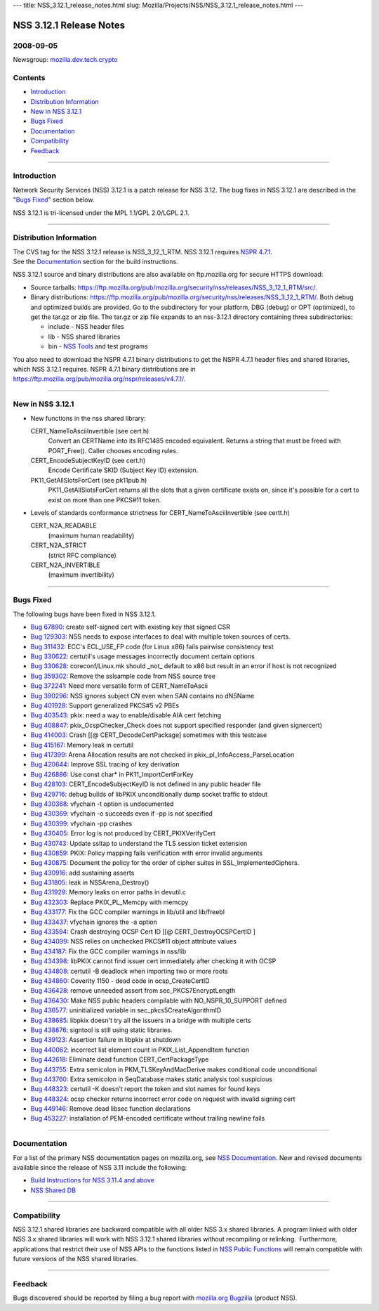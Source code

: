 --- title: NSS_3.12.1_release_notes.html slug:
Mozilla/Projects/NSS/NSS_3.12.1_release_notes.html ---

.. _NSS_3.12.1_Release_Notes:

NSS 3.12.1 Release Notes
------------------------

.. _2008-09-05:

2008-09-05
~~~~~~~~~~

Newsgroup:
`mozilla.dev.tech.crypto <news://news.mozilla.org/mozilla.dev.tech.crypto>`__

.. _Contents:

Contents
~~~~~~~~

-  `Introduction <#introduction>`__
-  `Distribution Information <#distribution_information>`__
-  `New in NSS 3.12.1 <#new_in_nss_3.12.1>`__
-  `Bugs Fixed <#bugs_fixed>`__
-  `Documentation <#documentation>`__
-  `Compatibility <#compatibility>`__
-  `Feedback <#feedback>`__

--------------

.. _Introduction:

Introduction
~~~~~~~~~~~~

Network Security Services (NSS) 3.12.1 is a patch release for NSS 3.12.
The bug fixes in NSS 3.12.1 are described in the "`Bugs
Fixed <#bugsfixed>`__" section below.

NSS 3.12.1 is tri-licensed under the MPL 1.1/GPL 2.0/LGPL 2.1.

--------------

.. _Distribution_Information:

Distribution Information
~~~~~~~~~~~~~~~~~~~~~~~~

| The CVS tag for the NSS 3.12.1 release is NSS_3_12_1_RTM. NSS 3.12.1
  requires `NSPR
  4.7.1 <https://www.mozilla.org/projects/nspr/release-notes/nspr471.html>`__.
| See the `Documentation <#docs>`__ section for the build instructions.

NSS 3.12.1 source and binary distributions are also available on
ftp.mozilla.org for secure HTTPS download:

-  Source tarballs:
   https://ftp.mozilla.org/pub/mozilla.org/security/nss/releases/NSS_3_12_1_RTM/src/.
-  Binary distributions:
   https://ftp.mozilla.org/pub/mozilla.org/security/nss/releases/NSS_3_12_1_RTM/.
   Both debug and optimized builds are provided. Go to the subdirectory
   for your platform, DBG (debug) or OPT (optimized), to get the tar.gz
   or zip file. The tar.gz or zip file expands to an nss-3.12.1
   directory containing three subdirectories:

   -  include - NSS header files
   -  lib - NSS shared libraries
   -  bin - `NSS
      Tools <https://www.mozilla.org/projects/security/pki/nss/tools/>`__
      and test programs

| You also need to download the NSPR 4.7.1 binary distributions to get
  the NSPR 4.7.1 header files and shared libraries, which NSS 3.12.1
  requires. NSPR 4.7.1 binary distributions are in
  https://ftp.mozilla.org/pub/mozilla.org/nspr/releases/v4.7.1/.

--------------

.. _New_in_NSS_3.12.1:

New in NSS 3.12.1
~~~~~~~~~~~~~~~~~

-  New functions in the nss shared library:

   CERT_NameToAsciiInvertible (see cert.h)
      Convert an CERTName into its RFC1485 encoded equivalent.
      Returns a string that must be freed with PORT_Free().
      Caller chooses encoding rules.
   CERT_EncodeSubjectKeyID (see cert.h)
      Encode Certificate SKID (Subject Key ID) extension.
   PK11_GetAllSlotsForCert (see pk11pub.h)
      PK11_GetAllSlotsForCert returns all the slots that a given
      certificate
      exists on, since it's possible for a cert to exist on more than
      one
      PKCS#11 token.

-  Levels of standards conformance strictness for
   CERT_NameToAsciiInvertible (see certt.h)

   CERT_N2A_READABLE
      (maximum human readability)
   CERT_N2A_STRICT
      (strict RFC compliance)
   CERT_N2A_INVERTIBLE
      (maximum invertibility)

--------------

.. _Bugs_Fixed:

Bugs Fixed
~~~~~~~~~~

| The following bugs have been fixed in NSS 3.12.1.

-  `Bug 67890 <https://bugzilla.mozilla.org/show_bug.cgi?id=67890>`__:
   create self-signed cert with existing key that signed CSR
-  `Bug 129303 <https://bugzilla.mozilla.org/show_bug.cgi?id=129303>`__:
   NSS needs to expose interfaces to deal with multiple token sources of
   certs.
-  `Bug 311432 <https://bugzilla.mozilla.org/show_bug.cgi?id=311432>`__:
   ECC's ECL_USE_FP code (for Linux x86) fails pairwise consistency test
-  `Bug 330622 <https://bugzilla.mozilla.org/show_bug.cgi?id=330622>`__:
   certutil's usage messages incorrectly document certain options
-  `Bug 330628 <https://bugzilla.mozilla.org/show_bug.cgi?id=330628>`__:
   coreconf/Linux.mk should \_not\_ default to x86 but result in an
   error if host is not recognized
-  `Bug 359302 <https://bugzilla.mozilla.org/show_bug.cgi?id=359302>`__:
   Remove the sslsample code from NSS source tree
-  `Bug 372241 <https://bugzilla.mozilla.org/show_bug.cgi?id=372241>`__:
   Need more versatile form of CERT_NameToAscii
-  `Bug 390296 <https://bugzilla.mozilla.org/show_bug.cgi?id=390296>`__:
   NSS ignores subject CN even when SAN contains no dNSName
-  `Bug 401928 <https://bugzilla.mozilla.org/show_bug.cgi?id=401928>`__:
   Support generalized PKCS#5 v2 PBEs
-  `Bug 403543 <https://bugzilla.mozilla.org/show_bug.cgi?id=403543>`__:
   pkix: need a way to enable/disable AIA cert fetching
-  `Bug 408847 <https://bugzilla.mozilla.org/show_bug.cgi?id=408847>`__:
   pkix_OcspChecker_Check does not support specified responder (and
   given signercert)
-  `Bug 414003 <https://bugzilla.mozilla.org/show_bug.cgi?id=414003>`__:
   Crash [[@ CERT_DecodeCertPackage] sometimes with this testcase
-  `Bug 415167 <https://bugzilla.mozilla.org/show_bug.cgi?id=415167>`__:
   Memory leak in certutil
-  `Bug 417399 <https://bugzilla.mozilla.org/show_bug.cgi?id=417399>`__:
   Arena Allocation results are not checked in
   pkix_pl_InfoAccess_ParseLocation
-  `Bug 420644 <https://bugzilla.mozilla.org/show_bug.cgi?id=420644>`__:
   Improve SSL tracing of key derivation
-  `Bug 426886 <https://bugzilla.mozilla.org/show_bug.cgi?id=426886>`__:
   Use const char\* in PK11_ImportCertForKey
-  `Bug 428103 <https://bugzilla.mozilla.org/show_bug.cgi?id=428103>`__:
   CERT_EncodeSubjectKeyID is not defined in any public header file
-  `Bug 429716 <https://bugzilla.mozilla.org/show_bug.cgi?id=429716>`__:
   debug builds of libPKIX unconditionally dump socket traffic to stdout
-  `Bug 430368 <https://bugzilla.mozilla.org/show_bug.cgi?id=430368>`__:
   vfychain -t option is undocumented
-  `Bug 430369 <https://bugzilla.mozilla.org/show_bug.cgi?id=430369>`__:
   vfychain -o succeeds even if -pp is not specified
-  `Bug 430399 <https://bugzilla.mozilla.org/show_bug.cgi?id=430399>`__:
   vfychain -pp crashes
-  `Bug 430405 <https://bugzilla.mozilla.org/show_bug.cgi?id=430405>`__:
   Error log is not produced by CERT_PKIXVerifyCert
-  `Bug 430743 <https://bugzilla.mozilla.org/show_bug.cgi?id=430743>`__:
   Update ssltap to understand the TLS session ticket extension
-  `Bug 430859 <https://bugzilla.mozilla.org/show_bug.cgi?id=430859>`__:
   PKIX: Policy mapping fails verification with error invalid arguments
-  `Bug 430875 <https://bugzilla.mozilla.org/show_bug.cgi?id=430875>`__:
   Document the policy for the order of cipher suites in
   SSL_ImplementedCiphers.
-  `Bug 430916 <https://bugzilla.mozilla.org/show_bug.cgi?id=430916>`__:
   add sustaining asserts
-  `Bug 431805 <https://bugzilla.mozilla.org/show_bug.cgi?id=431805>`__:
   leak in NSSArena_Destroy()
-  `Bug 431929 <https://bugzilla.mozilla.org/show_bug.cgi?id=431929>`__:
   Memory leaks on error paths in devutil.c
-  `Bug 432303 <https://bugzilla.mozilla.org/show_bug.cgi?id=432303>`__:
   Replace PKIX_PL_Memcpy with memcpy
-  `Bug 433177 <https://bugzilla.mozilla.org/show_bug.cgi?id=433177>`__:
   Fix the GCC compiler warnings in lib/util and lib/freebl
-  `Bug 433437 <https://bugzilla.mozilla.org/show_bug.cgi?id=433437>`__:
   vfychain ignores the -a option
-  `Bug 433594 <https://bugzilla.mozilla.org/show_bug.cgi?id=433594>`__:
   Crash destroying OCSP Cert ID [[@ CERT_DestroyOCSPCertID ]
-  `Bug 434099 <https://bugzilla.mozilla.org/show_bug.cgi?id=434099>`__:
   NSS relies on unchecked PKCS#11 object attribute values
-  `Bug 434187 <https://bugzilla.mozilla.org/show_bug.cgi?id=434187>`__:
   Fix the GCC compiler warnings in nss/lib
-  `Bug 434398 <https://bugzilla.mozilla.org/show_bug.cgi?id=434398>`__:
   libPKIX cannot find issuer cert immediately after checking it with
   OCSP
-  `Bug 434808 <https://bugzilla.mozilla.org/show_bug.cgi?id=434808>`__:
   certutil -B deadlock when importing two or more roots
-  `Bug 434860 <https://bugzilla.mozilla.org/show_bug.cgi?id=434860>`__:
   Coverity 1150 - dead code in ocsp_CreateCertID
-  `Bug 436428 <https://bugzilla.mozilla.org/show_bug.cgi?id=436428>`__:
   remove unneeded assert from sec_PKCS7EncryptLength
-  `Bug 436430 <https://bugzilla.mozilla.org/show_bug.cgi?id=436430>`__:
   Make NSS public headers compilable with NO_NSPR_10_SUPPORT defined
-  `Bug 436577 <https://bugzilla.mozilla.org/show_bug.cgi?id=436577>`__:
   uninitialized variable in sec_pkcs5CreateAlgorithmID
-  `Bug 438685 <https://bugzilla.mozilla.org/show_bug.cgi?id=438685>`__:
   libpkix doesn't try all the issuers in a bridge with multiple certs
-  `Bug 438876 <https://bugzilla.mozilla.org/show_bug.cgi?id=438876>`__:
   signtool is still using static libraries.
-  `Bug 439123 <https://bugzilla.mozilla.org/show_bug.cgi?id=439123>`__:
   Assertion failure in libpkix at shutdown
-  `Bug 440062 <https://bugzilla.mozilla.org/show_bug.cgi?id=440062>`__:
   incorrect list element count in PKIX_List_AppendItem function
-  `Bug 442618 <https://bugzilla.mozilla.org/show_bug.cgi?id=442618>`__:
   Eliminate dead function CERT_CertPackageType
-  `Bug 443755 <https://bugzilla.mozilla.org/show_bug.cgi?id=443755>`__:
   Extra semicolon in PKM_TLSKeyAndMacDerive makes conditional code
   unconditional
-  `Bug 443760 <https://bugzilla.mozilla.org/show_bug.cgi?id=443760>`__:
   Extra semicolon in SeqDatabase makes static analysis tool suspicious
-  `Bug 448323 <https://bugzilla.mozilla.org/show_bug.cgi?id=448323>`__:
   certutil -K doesn't report the token and slot names for found keys
-  `Bug 448324 <https://bugzilla.mozilla.org/show_bug.cgi?id=448324>`__:
   ocsp checker returns incorrect error code on request with invalid
   signing cert
-  `Bug 449146 <https://bugzilla.mozilla.org/show_bug.cgi?id=449146>`__:
   Remove dead libsec function declarations
-  `Bug 453227 <https://bugzilla.mozilla.org/show_bug.cgi?id=453227>`__:
   installation of PEM-encoded certificate without trailing newline
   fails

--------------

.. _Documentation:

Documentation
~~~~~~~~~~~~~

For a list of the primary NSS documentation pages on mozilla.org, see
`NSS Documentation <../index.html#Documentation>`__. New and revised
documents available since the release of NSS 3.11 include the following:

-  `Build Instructions for NSS 3.11.4 and
   above <../nss-3.11.4/nss-3.11.4-build.html>`__
-  `NSS Shared DB <http://wiki.mozilla.org/NSS_Shared_DB>`__

--------------

.. _Compatibility:

Compatibility
~~~~~~~~~~~~~

NSS 3.12.1 shared libraries are backward compatible with all older NSS
3.x shared libraries. A program linked with older NSS 3.x shared
libraries will work with NSS 3.12.1 shared libraries without recompiling
or relinking.  Furthermore, applications that restrict their use of NSS
APIs to the functions listed in `NSS Public
Functions <../ref/nssfunctions.html>`__ will remain compatible with
future versions of the NSS shared libraries.

--------------

.. _Feedback:

Feedback
~~~~~~~~

| Bugs discovered should be reported by filing a bug report with
  `mozilla.org Bugzilla <https://bugzilla.mozilla.org/>`__ (product
  NSS).
